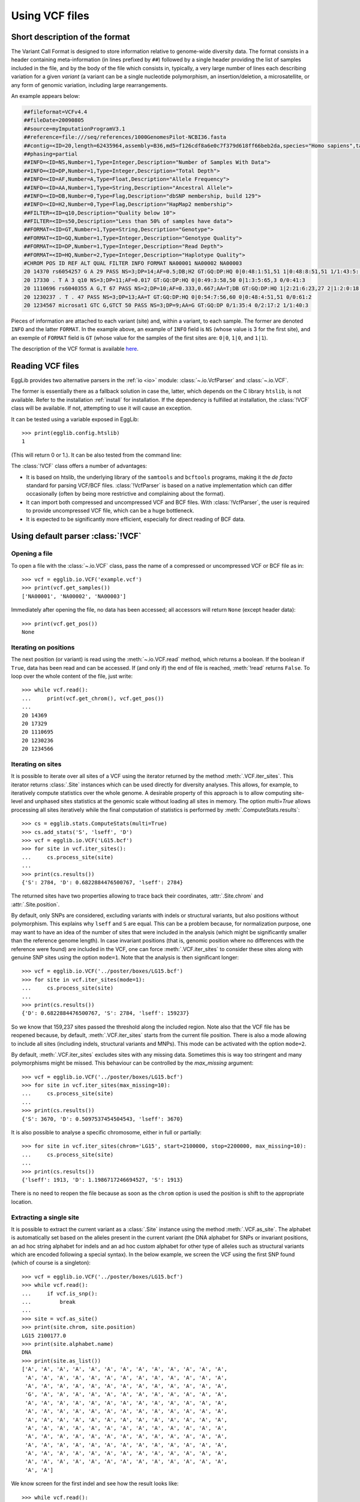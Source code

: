 .. _manual-vcf:

---------------
Using VCF files
---------------

Short description of the format
===============================

The Variant Call Format is designed to store information relative to genome-wide
diversity data. The format consists in a header containing meta-information
(in lines prefixed by ``##``) followed by a single header providing the list of
samples included in the file, and by the body of the file which consists in,
typically, a very large number of lines each describing variation for a given
*variant* (a variant can be a single nucleotide polymorphism, an insertion/deletion,
a microsatellite, or any form of genomic variation, including large rearrangements.

An example appears below:

.. code-block:: none

    ##fileformat=VCFv4.4
    ##fileDate=20090805
    ##source=myImputationProgramV3.1
    ##reference=file:///seq/references/1000GenomesPilot-NCBI36.fasta
    ##contig=<ID=20,length=62435964,assembly=B36,md5=f126cdf8a6e0c7f379d618ff66beb2da,species="Homo sapiens",taxonomy=x>
    ##phasing=partial
    ##INFO=<ID=NS,Number=1,Type=Integer,Description="Number of Samples With Data">
    ##INFO=<ID=DP,Number=1,Type=Integer,Description="Total Depth">
    ##INFO=<ID=AF,Number=A,Type=Float,Description="Allele Frequency">
    ##INFO=<ID=AA,Number=1,Type=String,Description="Ancestral Allele">
    ##INFO=<ID=DB,Number=0,Type=Flag,Description="dbSNP membership, build 129">
    ##INFO=<ID=H2,Number=0,Type=Flag,Description="HapMap2 membership">
    ##FILTER=<ID=q10,Description="Quality below 10">
    ##FILTER=<ID=s50,Description="Less than 50% of samples have data">
    ##FORMAT=<ID=GT,Number=1,Type=String,Description="Genotype">
    ##FORMAT=<ID=GQ,Number=1,Type=Integer,Description="Genotype Quality">
    ##FORMAT=<ID=DP,Number=1,Type=Integer,Description="Read Depth">
    ##FORMAT=<ID=HQ,Number=2,Type=Integer,Description="Haplotype Quality">
    #CHROM POS ID REF ALT QUAL FILTER INFO FORMAT NA00001 NA00002 NA00003
    20 14370 rs6054257 G A 29 PASS NS=3;DP=14;AF=0.5;DB;H2 GT:GQ:DP:HQ 0|0:48:1:51,51 1|0:48:8:51,51 1/1:43:5:.,.
    20 17330 . T A 3 q10 NS=3;DP=11;AF=0.017 GT:GQ:DP:HQ 0|0:49:3:58,50 0|1:3:5:65,3 0/0:41:3
    20 1110696 rs6040355 A G,T 67 PASS NS=2;DP=10;AF=0.333,0.667;AA=T;DB GT:GQ:DP:HQ 1|2:21:6:23,27 2|1:2:0:18,2 2/2:35:4
    20 1230237 . T . 47 PASS NS=3;DP=13;AA=T GT:GQ:DP:HQ 0|0:54:7:56,60 0|0:48:4:51,51 0/0:61:2
    20 1234567 microsat1 GTC G,GTCT 50 PASS NS=3;DP=9;AA=G GT:GQ:DP 0/1:35:4 0/2:17:2 1/1:40:3

Pieces of information are attached to each variant (site) and, within a variant,
to each sample. The former are denoted ``INFO`` and the latter ``FORMAT``. In the
example above, an example of ``INFO`` field is ``NS`` (whose value is 3 for the first
site), and an exemple of ``FORMAT`` field is ``GT`` (whose value for the samples of
the first sites are: ``0|0``, ``1|0``, and ``1|1``).

The description of the VCF format is available `here <https://samtools.github.io/hts-specs/>`_.

Reading VCF files
=================

EggLib provides two alternative parsers in the :ref:`io <io>` module: 
:class:`~.io.VcfParser` and :class:`~.io.VCF`. 

The former is essentially there as a fallback solution in case the,
latter, which depends on the C library ``htslib``, is not available. Refer
to the installation :ref:`install` for installation. If the dependency
is fulfilled at installation, the :class:`!VCF` class will be available.
If not, attempting to use it will cause an exception.

It can be tested using a variable exposed in EggLib::

    >>> print(egglib.config.htslib)
    1

(This will return 0 or 1.). It can be also tested from the command line:

.. code-block:: none
    :emphasize-lines: 5

    $ EggLib version 3.2.0
    Installation path: /home/stephane/.local/lib/python3.9/site-packages/egglib/wrappers
    External application configuration file: /home/stephane/.config/EggLib/apps.conf
    debug flag: 0
    htslib flag: 1
    version of muscle: 5

The :class:`!VCF` class offers a number of advantages:

* It is based on htslib, the underlying library of the ``samtools`` and
  ``bcftools`` programs, making it the *de facto* standard for parsing
  VCF/BCF files. :class:`!VcfParser` is based on a native implementation
  which can differ occasionally (often by being more restrictive and
  complaining about the format).

* It can import both compressed and uncompressed VCF and BCF files. With
  :class:`!VcfParser`, the user is required to provide uncompressed VCF
  file, which can be a huge bottleneck.

* It is expected to be significantly more efficient, especially for
  direct reading of BCF data.


Using default parser :class:`!VCF`
==================================

Opening a file
--------------

To open a file with the :class:`~.io.VCF` class, pass the name of a
compressed or uncompressed VCF or BCF file as in::

    >>> vcf = egglib.io.VCF('example.vcf')
    >>> print(vcf.get_samples())
    ['NA00001', 'NA00002', 'NA00003']

Immediately after opening the file, no data has been accessed; all
accessors will return ``None`` (except header data)::

    >>> print(vcf.get_pos())
    None

Iterating on positions
----------------------

The next position (or variant) is read using the :meth:`~.io.VCF.read`
method, which returns a boolean. If the boolean if ``True``, data has
been read and can be accessed. If (and only if) the end of file is
reached, :meth:`!read` returns ``False``. To loop over the whole content
of the file, just write::

    >>> while vcf.read():
    ...     print(vcf.get_chrom(), vcf.get_pos())
    ...
    20 14369
    20 17329
    20 1110695
    20 1230236
    20 1234566

Iterating on sites
------------------

It is possible to iterate over all sites of a VCF using the iterator
returned by the method :meth:`.VCF.iter_sites`. This iterator returns
:class:`.Site` instances which can be used directly for diversity
analyses. This allows, for example, to iteratively compute statistics
over the whole genome. A desirable property of this approach is to allow
computing site-level and unphased sites statistics at the genomic scale
without loading all sites in memory. The option *multi=True* allows
processing all sites iteratively while the final computation of
statistics is performed by :meth:`.ComputeStats.results`::

    >>> cs = egglib.stats.ComputeStats(multi=True)
    >>> cs.add_stats('S', 'lseff', 'D')
    >>> vcf = egglib.io.VCF('LG15.bcf')
    >>> for site in vcf.iter_sites():
    ...     cs.process_site(site)
    ...
    >>> print(cs.results())
    {'S': 2784, 'D': 0.6822884476500767, 'lseff': 2784}

The returned sites have two properties allowing to trace back their
coordinates, :attr:`.Site.chrom` and :attr:`.Site.position`.

By default, only SNPs are considered, excluding variants with indels or
structural variants, but also positions without polymorphism. This
explains why ``lseff`` and ``S`` are equal. This can be a problem
because, for normalization purpose, one may want to have an idea of the
number of sites that were included in the analysis (which might be
significantly smaller than the reference genome length). In case
invariant positions (that is, genomic position where no differences with
the reference were found) are included in the VCF, one can force
:meth:`.VCF.iter_sites` to consider these sites along with genuine SNP
sites using the option ``mode=1``. Note that the analysis is then
significant longer::

    >>> vcf = egglib.io.VCF('../poster/boxes/LG15.bcf')
    >>> for site in vcf.iter_sites(mode=1):
    ...     cs.process_site(site)
    ...
    >>> print(cs.results())
    {'D': 0.6822884476500767, 'S': 2784, 'lseff': 159237}

So we know that 159,237 sites passed the threshold along the included
region. Note also that the VCF file has be reopened because, by default,
:meth:`.VCF.iter_sites` starts from the current file position. There is
also a mode allowing to include all sites (including indels, structural
variants and MNPs). This mode can be activated with the option
``mode=2``.

By default, :meth:`.VCF.iter_sites` excludes sites with any missing
data. Sometimes this is way too stringent and many polymorphisms might
be missed. This behaviour can be controlled by the *max_missing*
argument::

    >>> vcf = egglib.io.VCF('../poster/boxes/LG15.bcf')
    >>> for site in vcf.iter_sites(max_missing=10):
    ...     cs.process_site(site)
    ...
    >>> print(cs.results())
    {'S': 3670, 'D': 0.5097537454504543, 'lseff': 3670}

It is also possible to analyse a specific chromosome, either in full or
partially::

    >>> for site in vcf.iter_sites(chrom='LG15', start=2100000, stop=2200000, max_missing=10):
    ...     cs.process_site(site)
    ...
    >>> print(cs.results())
    {'lseff': 1913, 'D': 1.1986717246694527, 'S': 1913}

There is no need to reopen the file because as soon as the ``chrom``
option is used the position is shift to the appropriate location.

Extracting a single site
------------------------

It is possible to extract the current variant as a :class:`.Site`
instance using the method :meth:`.VCF.as_site`. The alphabet is
automatically set based on the alleles present in the current variant
(the DNA alphabet for SNPs or invariant positions, an ad hoc string
alphabet for indels and an ad hoc custom alphabet for other type of
alleles such as structural variants which are encoded following a
special syntax). In the below example, we screen the VCF using the first
SNP found (which of course is a singleton)::

    >>> vcf = egglib.io.VCF('../poster/boxes/LG15.bcf')
    >>> while vcf.read():
    ...     if vcf.is_snp():
    ...         break
    ... 
    >>> site = vcf.as_site()
    >>> print(site.chrom, site.position)
    LG15 2100177.0
    >>> print(site.alphabet.name)
    DNA
    >>> print(site.as_list())
    ['A', 'A', 'A', 'A', 'A', 'A', 'A', 'A', 'A', 'A', 'A', 'A', 'A',
     'A', 'A', 'A', 'A', 'A', 'A', 'A', 'A', 'A', 'A', 'A', 'A', 'A',
     'A', 'A', 'A', 'A', 'A', 'A', 'A', 'A', 'A', 'A', 'A', 'A', 'A',
     'G', 'A', 'A', 'A', 'A', 'A', 'A', 'A', 'A', 'A', 'A', 'A', 'A',
     'A', 'A', 'A', 'A', 'A', 'A', 'A', 'A', 'A', 'A', 'A', 'A', 'A',
     'A', 'A', 'A', 'A', 'A', 'A', 'A', 'A', 'A', 'A', 'A', 'A', 'A',
     'A', 'A', 'A', 'A', 'A', 'A', 'A', 'A', 'A', 'A', 'A', 'A', 'A',
     'A', 'A', 'A', 'A', 'A', 'A', 'A', 'A', 'A', 'A', 'A', 'A', 'A',
     'A', 'A', 'A', 'A', 'A', 'A', 'A', 'A', 'A', 'A', 'A', 'A', 'A',
     'A', 'A', 'A', 'A', 'A', 'A', 'A', 'A', 'A', 'A', 'A', 'A', 'A',
     'A', 'A', 'A', 'A', 'A', 'A', 'A', 'A', 'A', 'A', 'A', 'A', 'A',
     'A', 'A', 'A', 'A', 'A', 'A', 'A', 'A', 'A', 'A', 'A', 'A', 'A',
     'A', 'A']

We know screen for the first indel and see how the result looks like::

    >>> while vcf.read():
    ...     if 'INDEL' in vcf.get_types():
    ...         break
    ...
    >>> site = vcf.as_site()
    >>> print(site.chrom, site.position)
    LG15 2100489.0
    >>> print(site.alphabet.name)
    StringAlphabet
    >>> print(site.alphabet.get_alleles())
    (['TTA', 'TTATGTA'], ['?'])
    >>> print(site.as_list())
    ['TTA', 'TTA', 'TTA', 'TTA', 'TTA', 'TTA', 'TTA', 'TTA', 'TTA',
     'TTA', 'TTA', 'TTA', 'TTA', 'TTA', 'TTA', 'TTA', 'TTA', 'TTA',
     'TTA', 'TTA', 'TTA', 'TTA', 'TTA', 'TTA', 'TTA', 'TTA', 'TTA',
     'TTA', 'TTA', 'TTA', 'TTA', 'TTA', 'TTA', 'TTA', 'TTA', 'TTA',
     'TTA', 'TTA', 'TTA', 'TTA', 'TTA', 'TTA', 'TTA', 'TTA', 'TTA',
     'TTA', 'TTA', 'TTA', 'TTA', 'TTA', 'TTA', 'TTA', 'TTA', 'TTA',
     'TTA', 'TTA', 'TTA', 'TTA', 'TTA', 'TTA', 'TTA', 'TTA', 'TTA',
     'TTA', 'TTA', 'TTA', 'TTA', 'TTA', 'TTA', 'TTA', 'TTA', 'TTA',
     'TTA', 'TTA', 'TTA', 'TTA', 'TTA', 'TTA', 'TTA', 'TTA', 'TTA',
     'TTA', 'TTA', 'TTA', 'TTA', 'TTA', 'TTA', 'TTA', 'TTA', 'TTATGTA',
     'TTA', 'TTA', 'TTA', 'TTA', 'TTA', 'TTA', 'TTA', 'TTA', 'TTA',
     'TTA', 'TTA', 'TTA', 'TTA', 'TTATGTA', 'TTA', 'TTA', 'TTA', 'TTA',
     'TTA', 'TTA', 'TTA', 'TTA', 'TTA', 'TTA', 'TTA', 'TTA', 'TTA',
     'TTA', 'TTA', 'TTA', 'TTA', 'TTA', 'TTA', 'TTA', 'TTA', 'TTA',
     'TTA', 'TTA', 'TTA', 'TTA', 'TTA', 'TTA', 'TTA', 'TTA', 'TTA',
     'TTA', 'TTA', 'TTA', 'TTA', 'TTA', 'TTA', 'TTA', 'TTA', 'TTA',
     'TTA', 'TTA', 'TTA', 'TTA', 'TTA', 'TTA', 'TTA', 'TTA', 'TTA',
     'TTA', 'TTA', 'TTA', 'TTA', 'TTA']

Sliding window
--------------

Sliding windows can be performed using the class :class:`.io.VcfSlider`.
The class is flexible and allows both overlapping and non-overlapping
windows and even discontinuous windows (when *step* is larger than
*size*). It is possible to express the window parameters in either
genomic coordinates or as counts of variants. The first example shows a
sliding window with windows of 20 Kbp with a step of 10 Kbp. The option
*mode=1* specifies that only SNPs and invariant positions are
considered. We can see that the number of considered sites (``lseff``)
varies significant between windows due to the amount of missing data::

    >>> cs.configure(multi=False)
    >>> sld = egglib.io.VcfSlider(vcf, size=20000, step=10000, chrom='LG15', start=2100000, mode=1)
    >>> while sld.move():
    ...     print(sld.chromosome, sld.bounds, cs.process_sites(sld))
    ...
    LG15 (2100000, 2120000) {'S': 285, 'lseff': 19673, 'D': -1.0208469703204108}
    LG15 (2110000, 2130000) {'S': 257, 'lseff': 19655, 'D': -0.7551741358079189}
    LG15 (2120000, 2140000) {'S': 246, 'lseff': 18149, 'D': -0.4450237844997452}
    LG15 (2130000, 2150000) {'S': 200, 'lseff': 18408, 'D': -0.5661162829943361}
    LG15 (2140000, 2160000) {'S': 221, 'lseff': 18238, 'D': 0.147134234059163}
    LG15 (2150000, 2170000) {'S': 254, 'lseff': 17798, 'D': 2.0379904662805406}
    LG15 (2160000, 2180000) {'S': 359, 'lseff': 19145, 'D': 3.715536736918846}
    LG15 (2170000, 2190000) {'S': 436, 'lseff': 17702, 'D': 3.37076934332993}
    LG15 (2180000, 2200000) {'S': 620, 'lseff': 17235, 'D': 1.1254052272878594}
    LG15 (2190000, 2210000) {'S': 586, 'lseff': 16967, 'D': 0.6470978965482322}
    LG15 (2200000, 2220000) {'S': 422, 'lseff': 15437, 'D': 0.7504282417996326}
    LG15 (2210000, 2230000) {'S': 505, 'lseff': 16313, 'D': 0.7930504761137561}
    LG15 (2220000, 2240000) {'S': 255, 'lseff': 9104, 'D': 1.1704366928271137}
    LG15 (2230000, 2250000) {'S': 65, 'lseff': 4175, 'D': -0.5158671365838988}
    LG15 (2240000, 2260000) {'S': 54, 'lseff': 4181, 'D': -1.0894125044884786}
    LG15 (2250000, 2270000) {'S': 109, 'lseff': 8780, 'D': -1.0577477958801875}
    LG15 (2260000, 2280000) {'S': 163, 'lseff': 18271, 'D': -0.8043678712771385}
    LG15 (2270000, 2290000) {'S': 143, 'lseff': 19762, 'D': -0.6812477489850655}
    LG15 (2280000, 2300000) {'S': 159, 'lseff': 19803, 'D': -1.2375421915306923}

The second example uses the option *as_variants=True* to perform a
non-overlapping sliding window analysis of 100 SNPs each. The option
*multi_hits=True* is added because sites with more that 2 alleles are
skipped by default by :class:`.ComputeStats`::

    >>> cs.configure(multi=False, multi_hits=True)
    >>> sld = egglib.io.VcfSlider(vcf, size=100, step=100, as_variants=True, chrom='LG15', start=2100000, mode=0)
    >>> while sld.move():
    ...     print(sld.chromosome, sld.bounds, cs.process_sites(sld))
    ...
    LG15 (2100177, 2108246) {'S': 100, 'lseff': 100, 'D': -0.6497976147696085}
    LG15 (2108289, 2112536) {'S': 100, 'lseff': 100, 'D': -1.455995331069099}
    LG15 (2112618, 2121223) {'S': 100, 'lseff': 100, 'D': -0.716451135366233}
    LG15 (2121330, 2129731) {'S': 100, 'lseff': 100, 'D': -0.8467454259513761}
    LG15 (2129780, 2136627) {'S': 100, 'lseff': 100, 'D': -0.476134061859107}
    LG15 (2136642, 2148637) {'S': 100, 'lseff': 100, 'D': -0.522272185457637}
    LG15 (2148700, 2156899) {'S': 100, 'lseff': 100, 'D': -0.4731643505453989}
    LG15 (2156919, 2164718) {'S': 100, 'lseff': 100, 'D': 2.9531508374723763}
    LG15 (2164806, 2171594) {'S': 100, 'lseff': 100, 'D': 3.455978913966385}
    LG15 (2171609, 2174831) {'S': 100, 'lseff': 100, 'D': 4.735307593622778}
    LG15 (2174915, 2179458) {'S': 100, 'lseff': 100, 'D': 3.068180524976409}
    LG15 (2179473, 2183555) {'S': 100, 'lseff': 100, 'D': 4.314139405040087}
    LG15 (2183565, 2189753) {'S': 100, 'lseff': 100, 'D': 1.1635339369590245}
    LG15 (2189875, 2192316) {'S': 100, 'lseff': 100, 'D': -0.9278171101725392}
    LG15 (2192367, 2194541) {'S': 100, 'lseff': 100, 'D': -0.20784144699093848}
    LG15 (2194544, 2196869) {'S': 100, 'lseff': 100, 'D': 0.4650635745467691}
    LG15 (2196880, 2199315) {'S': 100, 'lseff': 100, 'D': 2.063915975840712}
    LG15 (2199319, 2203950) {'S': 100, 'lseff': 100, 'D': 1.4714227026766764}
    LG15 (2203961, 2210188) {'S': 100, 'lseff': 100, 'D': 0.696485860544226}
    LG15 (2210189, 2213581) {'S': 100, 'lseff': 100, 'D': 0.6996994611928781}
    LG15 (2213589, 2217464) {'S': 100, 'lseff': 100, 'D': -0.17432818308355094}
    LG15 (2217651, 2221038) {'S': 100, 'lseff': 100, 'D': 1.1060764789328794}
    LG15 (2221053, 2225235) {'S': 100, 'lseff': 100, 'D': 1.5098567925773168}
    LG15 (2225251, 2230038) {'S': 100, 'lseff': 100, 'D': 0.8932328216854516}
    LG15 (2230041, 2262595) {'S': 100, 'lseff': 100, 'D': -0.934861208022937}
    LG15 (2262706, 2272995) {'S': 100, 'lseff': 100, 'D': -0.6168151688265049}
    LG15 (2272996, 2284788) {'S': 100, 'lseff': 100, 'D': -0.8841896120807741}
    LG15 (2284811, 2299991) {'S': 91, 'lseff': 91, 'D': -1.4494467086616505}

Indexing
--------

Indexing allows arbitrary and linear-time navigation within BCF files.
(not available for VCF files). Index files generated by ``bcftools`` are
supported, while the function :func:`.io.index_vcf` can be used to
generate a BCF index.

To demonstrate the use of indexes, we will use a BCF file which we will
index before importing it::

    >>> egglib.io.index_vcf('data.bcf')
    >>> vcf = egglib.io.VCF('data.bcf')
    >>> print(vcf.has_index)
    True

The index file is named after the BCF file (with a ".csi" suffix). By
default, :func:`!index_vcf` and :class:`!VCF` use the same format. If
the index is named differently (e.g. located in a different directory),
its name can be specified as the *index* option of the :class:`!VCF`
constructor::

    >>> egglib.io.index_vcf('data.bcf', outname='another_name.csi')
    >>> vcf = egglib.io.VCF('data.bcf', index='another_name.csi')
    >>> print(vcf.has_index)
    True

Navigation with :meth:`!goto`
-----------------------------

Provided that an index is loaded, the :meth:`~.io.VCF.goto` method
allows to move anywhere in the file. To demonstrate the use of
:meth:`!goto`, consider the table of positions actually available in
``data.bcf``:

+------+------+
| ctg1 | 1000 |
+------+------+
| ctg1 | 1001 |
+------+------+
| ctg1 | 1010 |
+------+------+
| ctg1 | 1011 |
+------+------+
| ctg2 | 1015 |
+------+------+
| ctg2 | 1016 |
+------+------+
| ctg2 | 1020 |
+------+------+
| ctg2 | 1030 |
+------+------+
| ctg2 | 1050 |
+------+------+
| ctg3 | 1060 |
+------+------+
| ctg3 | 1100 |
+------+------+

When we open the file, reading it will extract the first line::

    >>> egglib.io.index_vcf('data.bcf')
    >>> vcf.read()
    >>> print(vcf.get_chrom(), vcf.get_pos())
    ctg1 999

Remember about the 1-position offset caused by the conversion of
genomic positions to pythonic indexes applied by EggLib.

:meth:`!goto` can be used to navigate, either back or forth, within the
same contig::

    >>> vcf.goto('ctg2', 1019)
    >>> print(vcf.get_chrom(), vcf.get_pos())
    ctg2 1019
    >>> vcf.goto('ctg1', 1009)
    >>> print(vcf.get_chrom(), vcf.get_pos())
    ctg1 1009

If the position is omitted, the first available position of the contig
is picked:

    >>> vcf.goto('ctg2')
    >>> print(vcf.get_chrom(), vcf.get_pos())
    ctg2 1014

If the contig does not exist, the move fails and an :class:`ValueError`
is raised::

    >>> vcf.goto('ctg4')
    Traceback (most recent call last):
      File "/home/stephane/data/devel/egglib/project/doc/manual/test/stats-4.py", line 78, in <module>
        vcf.goto('ctg4', 1000)
    ValueError: unknown target name: ctg4

And also if the position does not exist in the specified contig::

    >>> vcf.goto('ctg3', 1000)
    Traceback (most recent call last):
      File "/home/stephane/data/devel/egglib/project/doc/manual/test/stats-4.py", line 80, in <module>
        vcf.goto('ctg3', 1000)
    ValueError: position not found: 1000

However, it is possible to let :meth:`!goto` move to the first available
position within a specified range by using the option *limit*:

    >>> vcf.goto('ctg3', 1000, limit=1100)
    >>> print(vcf.get_chrom(), vcf.get_pos())
    ctg3 1059

Extracting data
---------------

There a number of accessors allowing to extract data from the current
position or variant. 

To get the dictionary of all ``INFO`` fields attached to the current
position, one can use :meth:`~.io.VCF.get_infos`, and
:meth:`~.io.VCF.get_info` to get a specific field::

    >>> print(vcf.get_infos())
    {'AA': 'A', 'TRI': [1.0, 2.0], 'ALT': 'C,G,T', 'GOOD': True}
    >>> print(vcf.get_info('AA'))
    A

To get the values of all ``FORMAT`` fields for all samples, the method
:meth:`~.io.VCF.get_formats` can be used. It returns a :class:`!list`
(one item per sample) of :class:`!dict` which all share the same set of
keys. The following gives an example which might betray the lack of
imagination of the author of the test file::

    >>> print(vcf.get_formats())
    [{'TEST5': '.', 'TEST1': 702}, {'TEST5': 'nothing', 'TEST1': 703}, {'TEST5': 'not more', 'TEST1': 704}, {'TEST5': 'something!', 'TEST1': 705}]

Another crucial accessor method is :meth:`~.io.VCF.get_genotypes`, which
returns a :class:`!list` of genotypes. In this :class:`!list`, each
sample is represented by a :class:`!list` of alleles, based on its
ploidy. To transfer this structure to an EggLib's :class:`.Site`, one
must flatten the list and subsequently generate a :class:`.Structure`
object to analyse the object with its ploidy with the :ref:`stats <stats>` module::

    >>> print(vcf.is_snp())
    True
    >>> genotypes = vcf.get_genotypes()
    [['A', 'A', 'A'], ['A', 'A', 'A'], ['A', 'A', 'C'], ['A', 'C', 'C']]
    >>> print(genotypes)
    >>> site = egglib.site_from_list([j for i in genotypes for j in i],
    ...     alphabet = egglib.alphabets.DNA)
    >>> struct = egglib.struct_from_samplesizes([4], ploidy=3)

The code uses the :meth:`~.io.VCF.is_snp` method to check if the current
site is a proper SNP, guaranteeing that the :obj:`~.alphabets.DNA` can
be used. Next the site is extracted and converted to a :class:`!Site`
object. The list comprehension with two ``for`` statements
(``[j for i in genotypes for j in i]``) is the way to flatten a sequence
is Python. The last line is a reminder how a :class:`!Structure` object
with known sample size and known (and constant) ploidy can be created.

Analysis of synonymous and non-synonymous variants
--------------------------------------------------

Assuming an indexed VCF file is available as ``data.bcf``, and the
corresponding annotation is available in the GFF3 format as
``annot.gff3``, it is possible to classify variants are synonymous or
non-synonymous using the class :class:`.io.CodonVCF`. However, this
analysis isn't as trivial as it sounds, and in most case it is simpler
to limit the analysis to codons which have only one mutation. The code
below will illustrate how this is done.

We start by creating an instance bound to the VCF file and which has the
annotation loaded::

    >>> cVCF = egglib.io.CodonVCF('data.bcf', 'annot.gff3')

There are two ways to use this class. The first method consists in
analysing a given position. One must first specify which CDS feature
should be considered. Note that a given gene might have several
different CDS features due to alternative splicing. Assume the ID of the
CDS feature is ``cds410``::

    >>> cVCF.set_cds('cds410')

Now, say we wish to extract the coding site corresponding to position
811943. It is possible to obtain an instance of a class named
:class:`~.CodingSite` using the method :meth:`~.io.CodonVCF.from_position`::

    >>> site = cVCF.from_position(811943)

:class:`!CodingSite` is a subclass of :class:`.Site` and thus can be
used with all functions that expect a :class:`!Site` (including
:meth:`.ComputeStats.process_site`. In addition, :class:`!CodingSite`
instances have a :attr:`~.CodingSite.flag` attribute that summarizes
their status. For example, if the position doesn't fall within any
segment of ``cds410`` (that is, belongs is out of bounds or falls within
an intron or in UTRs), the flag will be equal to the :attr:`~.CodingSite.NCOD` constant
(which is available as a class or instance attribute)::

    >>> if site.flag == site.NCOD:
    ...     skip_site()

The flag uses bitwise encoding to store several boolean indicators,
allowing testing for a combination of flags. The list is available in
the :class:`~.CodingSite` class description. For example, to select
sites that only have the non-synonymous flag on (i.e. that have only one
mutation which is non-synonymous and no stop codon), use::

    >>> if site.flag == site.NSYN:
    ...     process_nonsynonymous()

This test will be ``False`` if there are more than one mutation. To
include all sites that have at least one non-synonymous mutation
regardless of whether there more than one mutation and any stop codon
(stop codons are not counted as synonymous or non-synonymous variation)::

    >>> if (site.flag & site.NSYN) != 0:
    ...     process_nonsynonymous()

It is also possible to be interested in sites that have two different
codons encoding different amino acid, even if the two codons have more
than one differing positions (only two alleles at the codon level, but
more than one codon position changed)::

    >>> if (site.flag & (~site.MHIT)) == site.NSYN:
    ...     process_nonsynonymous()

The alternative of ``NSYN`` is ``SYN``. There can be both types of
variation at a single coding site if there are more than two alleles
(in such case, the ``MMUT``, for *multiple mutations*, will be set).

Alternatively, it is possible to process all possible codons of a given
CDS. This is done with a function which returns an iterator,
:meth:`.CodonVCF.iter_codons`. Let's start all over again and count the
number of coding sites with non-synonymous and synonymous variation,
skipping sites with a stop codon and more than two different codon
alleles::

    >>> cVCF = egglib.io.CodonVCF('data.bcf', 'annot.gff3')
    >>> cVCF.set_cds('cds410')
    >>> L = 0
    >>> V = 0
    >>> NS = 0
    >>> S = 0
    >>> for site in cVCF.iter_codons():
    ...     if (site.flag & (site.STOP | site.MMUT)) == 0:
    ...         L += 1
    ...         if (site.flag & site.VAR) != 0: V += 1
    ...         if (site.flag & site.NSYN) != 0: NS += 1
    ...         if (site.flag & site.SYN) != 0: S += 1
    >>> assert NS + S == V and V <= L
    >>> print(L, V, NS, S)

Using the fallback parser :class:`!VcfParser`
=============================================

Opening a file
--------------

Assuming the example VCF file above has been saved in an uncompressed 
file named ``example.vcf``, you need to provide the class's constructor 
with the name of the file. As a result, only the meta-information 
present in the header and the list of samples will be known to the 
instance at this point. The property 
:py:obj:`~.io.VcfParser.num_samples` and the method 
:meth:`~.io.VcfParser.get_sample` let you get the list of sample 
names::

    >>> vcf = egglib.io.VcfParser('example.vcf')
    >>> print([vcf.get_sample(i) for i in range(vcf.num_samples)])
    ['NA00001', 'NA00002', 'NA00003']

The meta-information properties attached to the file can be accessed using the
same model as the sample names (one property and one getter method taking
an index), as listed below for the different categories of meta-information:

+---------------+----------------------------+-------------------------------------+-----------------------------------+
| Code          | Type of meta-information   | Counter property                    | Accessor method                   |
+===============+============================+=====================================+===================================+
| ``ALT``       | Alternative allele code    | :py:obj:`~.io.VcfParser.num_alt`    | :meth:`~.io.VcfParser.get_alt`    |
+---------------+----------------------------+-------------------------------------+-----------------------------------+
| ``FILTER``    | Test used to filter files  | :py:obj:`~.io.VcfParser.num_filter` | :meth:`~.io.VcfParser.get_filter` |
+---------------+----------------------------+-------------------------------------+-----------------------------------+
| ``FORMAT``    | Descriptor of sample data  | :py:obj:`~.io.VcfParser.num_format` | :meth:`~.io.VcfParser.get_format` |
+---------------+----------------------------+-------------------------------------+-----------------------------------+
| ``INFO``      | Descriptor of variant data | :py:obj:`~.io.VcfParser.num_info`   | :meth:`~.io.VcfParser.get_info`   |
+---------------+----------------------------+-------------------------------------+-----------------------------------+
| ``META``      | Other meta-information     | :py:obj:`~.io.VcfParser.num_meta`   | :meth:`~.io.VcfParser.get_meta`   |
+---------------+----------------------------+-------------------------------------+-----------------------------------+

The last category, ``META``, represents all meta-information lines with a custom key (other
than ``ALT``, ``FILTER``, ``FORMAT``, and ``INFO``). To collect all user-defined
``META`` entries as a dictionary, use the following expression::

    >>> meta = dict([vcf.get_meta(i) for i in range(vcf.num_meta)])
    >>> print(meta)
    {'fileDate': '20090805', 'source': 'myImputationProgramV3.1', 'reference': 'file:///seq/referen
    ces/1000GenomesPilot-NCBI36.fasta', 'contig': '<ID=20,length=62435964,assembly=B36,md5=f126cdf8
    a6e0c7f379d618ff66beb2da,species="Homo sapiens",taxonomy=x>', 'phasing': 'partial'}

Reading variants
----------------

Due to the potentially large size of VCF files, the VCF parser follows 
an iterative scheme where lines are read one after another, only 
keeping the current one in memory. When iterating over a 
:class:`.io.VcfParser` instance, the returned values are  the 
chromosome name, the position (0 being the first position of the 
chromosome), and the number of alleles (including the reference 
allele)::

    >>> for ret in vcf:
    ...     print(ret)
    ...
    ('20', 14369, 2)
    ('20', 17329, 2)
    ('20', 1110695, 3)
    ('20', 1230236, 1)
    ('20', 1234566, 3)

It is also possible to iterate manually (reading variants one by one
without a ``for`` loop) using the global function :func:`next`::

    >>> vcf.rewind()
    >>> while vcf.good:
    ...     print(next(vcf))
    ... 
    ('20', 14369, 2)
    ('20', 17329, 2)
    ('20', 1110695, 3)
    ('20', 1230236, 1)
    ('20', 1234566, 3)

(:meth:`~.io.VcfParser.rewind` is a method to go back at the beginning 
of the file.) If ``next(vcf)`` is called again when ``vcf.good`` is 
``False``, then a :exc:`StopIteration` iteration is thrown (which is 
the standard behaviour for the implementation of iterable types in 
Python).

Importing a site
----------------

Data for the current site of a :class:`!VcfParser` instance can be 
extracted as a :class:`.Site` instance using either the function 
:func:`.site_from_vcf` or the instance method :meth:`.Site.from_vcf`, 
provided that the VCF file has called genotypes encoded using the 
``GT`` FORMAT field::

    >>> vcf = egglib.io.VcfParser('example.vcf')
    >>> print(next(vcf))
    ('20', 14369, 2)
    >>> site = egglib.site_from_vcf(vcf)
    >>> print(site.as_list())
    ['G', 'G', 'A', 'G', 'A', 'A']
    >>> print(next(vcf))
    ('20', 17329, 2)
    >>> site.from_vcf(vcf)
    >>> print(site.as_list())
    ['T', 'T', 'T', 'A', 'T', 'T']

Importing frequencies
---------------------

For your information, one can extract allelic frequencies as a 
:class:`.Freq` instance using :func:`.freq_from_vcf` or 
:meth:`.Freq.from_vcf`, provided that the VCF file has frequency 
information encoded using the ``AN`` and ``AC`` INFO fields, which is 
not the case for our example file.

Getting a variant as an object
------------------------------

To extract data manually for a given site, it is also possible to get 
all data at once. There is a :meth:`~.io.VcfParser.get_variant` method 
that returns an instance of a special type (:class:`.io.VcfVariant`). 
This is a proxy class, just like :class:`.SampleView`. Objects of the 
class :class:`!VcfVariant` provide a number of properties and methods 
that allow to read all desired data. We will just show a single 
example. The VCF file we use has a ``HQ`` FORMAT field (haplotype 
quality). We will extract it for each sample in a loop::

    >>> vcf = egglib.io.VcfParser('example.vcf')
    >>> for chrom, pos, nall in vcf:
    ...     v = vcf.get_variant()
    ...     if 'HQ' in v.format_fields:
    ...         print([i['HQ'] for i in v.samples])
    ...     else:
    ...         print('no data')
    ...
    [(51, 51), (51, 51), (None, None)]
    [(58, 50), (65, 3), None]
    [(23, 27), (18, 2), None]
    [(56, 60), (51, 51), None]
    no data

For each variant, we first tested that ``HQ`` is present in the FORMAT
fields for this variant (in one instance, it is not the case). If so,
it is extracted from the list of dictionaries provided as the property
:py:attr:`~.io.VcfVariant.samples`.
